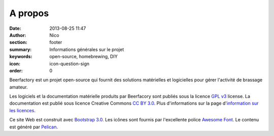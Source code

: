 A propos
########

:date: 2013-08-25 11:47
:author: Nico
:section: footer
:summary: Informations générales sur le projet
:keywords: open-source, homebrewing, DIY
:icon: icon-question-sign
:order: 0

Beerfactory est un projet open-source qui fournit des solutions matérielles et logicielles pour gérer l'activité de brassage amateur.

Les logiciels et la documentation matérielle produits par Beerfacory sont publiés sous la licence `GPL v3 <http://www.gnu.org/licenses/gpl.html>`_ license. La documentation est publié sous licence Creative Commons `CC BY 3.0 <http://creativecommons.org/licenses/by/3.0/>`_. Plus d'informations sur la page d'`information sur les licences <|filename|license.rst>`_.

Ce site Web est construit avec `Bootstrap 3.0 <http://getbootstrap.com/>`_. Les icônes sont fournis par l'excellente police `Awesome Font <http://fortawesome.github.io/Font-Awesome/icons/>`_. Le contenu est généré par `Pelican <http://blog.getpelican.com/>`_.